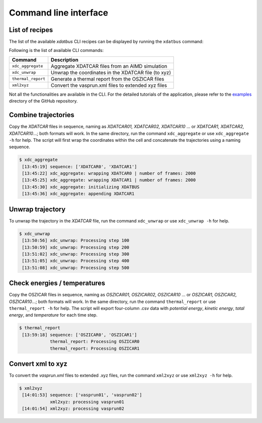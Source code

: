 Command line interface
=====

.. _command-line-interface:

List of recipes
------------

The list of the available `xdatbus` CLI recipes can be displayed by running the ``xdatbus`` command:

Following is the list of available CLI commands:

.. list-table::
   :header-rows: 1

   * - Command
     - Description

   * - ``xdc_aggregate``
     - Aggregate XDATCAR files from an AIMD simulation

   * - ``xdc_unwrap``
     - Unwrap the coordinates in the XDATCAR file (to xyz)

   * - ``thermal_report``
     - Generate a thermal report from the OSZICAR files

   * - ``xml2xyz``
     - Convert the vasprun.xml files to extended xyz files

.. note::

Not all the functionalities are available in the CLI. For the detailed tutorials of the application, please refer to
the `examples <https://github.com/jcwang587/xdatbus/tree/main/examples>`_ directory of the GitHub repository.

Combine trajectories
----------------

Copy the `XDATCAR` files in sequence, naming as `XDATCAR01, XDATCAR02, XDATCAR10` ... or
`XDATCAR1, XDATCAR2, XDATCAR10`...; both formats will work. In the same directory, run the command ``xdc_aggregate``
or use ``xdc_aggregate -h`` for help. The script will first wrap the coordinates within the cell and concatenate
the trajectories using a naming sequence.

.. code-block:: console

   $ xdc_aggregate
    [13:45:19] sequence: ['XDATCAR0', 'XDATCAR1']
    [13:45:22] xdc_aggregate: wrapping XDATCAR0 | number of frames: 2000
    [13:45:25] xdc_aggregate: wrapping XDATCAR1 | number of frames: 2000
    [13:45:30] xdc_aggregate: initializing XDATBUS
    [13:45:36] xdc_aggregate: appending XDATCAR1


Unwrap trajectory
----------------

To unwrap the trajectory in the `XDATCAR` file, run the command ``xdc_unwrap`` or use ``xdc_unwrap -h`` for help.

.. code-block:: console

   $ xdc_unwrap
    [13:50:56] xdc_unwrap: Processing step 100
    [13:50:59] xdc_unwrap: Processing step 200
    [13:51:02] xdc_unwrap: Processing step 300
    [13:51:05] xdc_unwrap: Processing step 400
    [13:51:08] xdc_unwrap: Processing step 500

Check energies / temperatures
----------------

Copy the OSZICAR files in sequence, naming as `OSZICAR01, OSZICAR02, OSZICAR10` ... or
`OSZICAR1, OSZICAR2, OSZICAR10`...; both formats will work. In the same directory, run the command ``thermal_report``
or use ``thermal_report -h`` for help. The script will export four-column .csv data with `potential energy`,
`kinetic energy`, `total energy`, and `temperature` for each time step.

.. code-block:: console

   $ thermal_report
    [13:59:18] sequence: ['OSZICAR0', 'OSZICAR1']
               thermal_report: Processing OSZICAR0
               thermal_report: Processing OSZICAR1


Convert xml to xyz
----------------

To convert the `vasprun.xml` files to extended .xyz files, run the command ``xml2xyz`` or use ``xml2xyz -h`` for help.

.. code-block:: console

   $ xml2xyz
    [14:01:53] sequence: ['vasprun01', 'vasprun02']
               xml2xyz: processing vasprun01
    [14:01:54] xml2xyz: processing vasprun02

